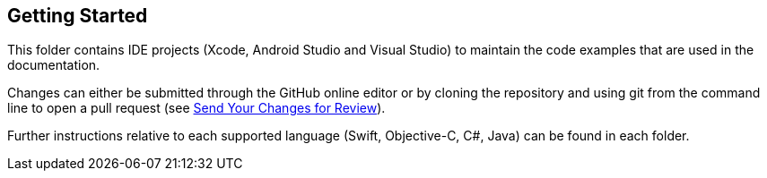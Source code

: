 == Getting Started

This folder contains IDE projects (Xcode, Android Studio and Visual Studio) to maintain the code examples that are used in the documentation.

Changes can either be submitted through the GitHub online editor or by cloning the repository and using git from the command line to open a pull request (see https://docs.couchbase.com/home/contribute/send-pr.html[Send Your Changes for Review]).

Further instructions relative to each supported language (Swift, Objective-C, C#, Java) can be found in each folder.